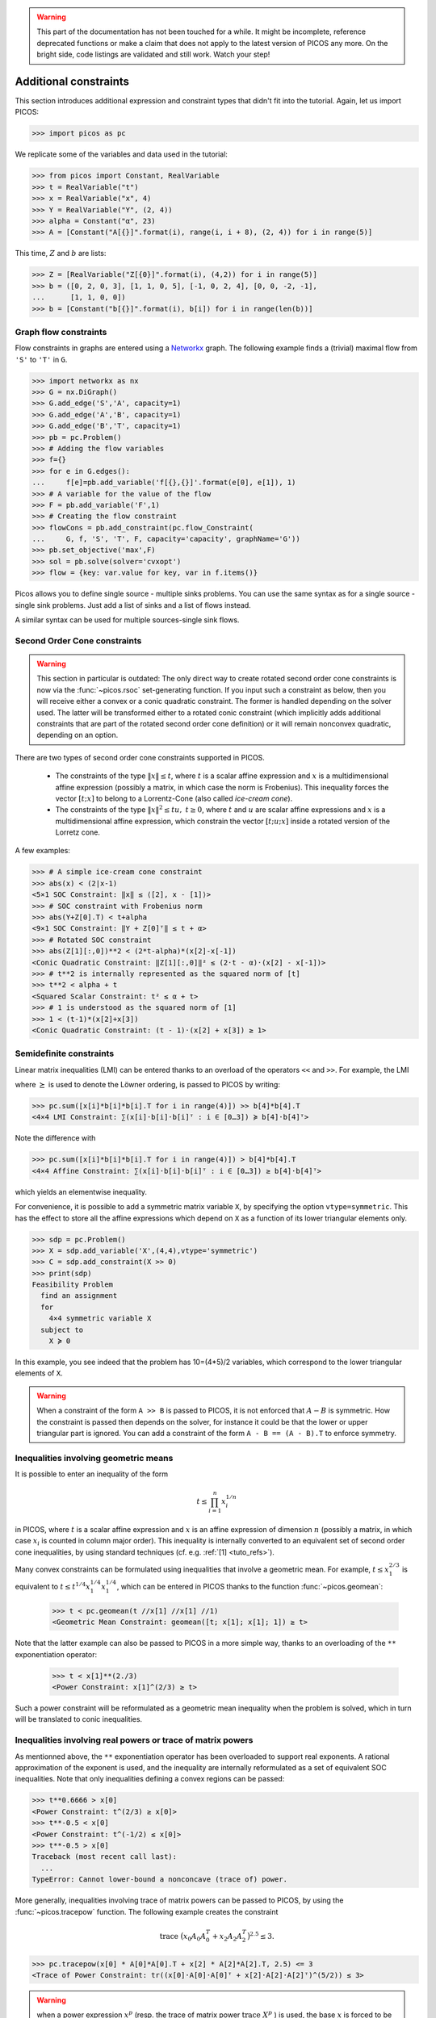 .. warning::

    This part of the documentation has not been touched for a while. It might
    be incomplete, reference deprecated functions or make a claim that does not
    apply to the latest version of PICOS any more. On the bright side, code
    listings are validated and still work. Watch your step!


.. _constraints:

Additional constraints
======================

This section introduces additional expression and constraint types that didn't
fit into the tutorial. Again, let us import PICOS:

>>> import picos as pc

We replicate some of the variables and data used in the tutorial:

>>> from picos import Constant, RealVariable
>>> t = RealVariable("t")
>>> x = RealVariable("x", 4)
>>> Y = RealVariable("Y", (2, 4))
>>> alpha = Constant("α", 23)
>>> A = [Constant("A[{}]".format(i), range(i, i + 8), (2, 4)) for i in range(5)]

This time, :math:`Z` and :math:`b` are lists:

>>> Z = [RealVariable("Z[{0}]".format(i), (4,2)) for i in range(5)]
>>> b = ([0, 2, 0, 3], [1, 1, 0, 5], [-1, 0, 2, 4], [0, 0, -2, -1],
...      [1, 1, 0, 0])
>>> b = [Constant("b[{}]".format(i), b[i]) for i in range(len(b))]


.. _flowcons:

Graph flow constraints
----------------------

Flow constraints in graphs are entered using a Networkx_ graph. The following
example finds a (trivial) maximal flow from ``'S'`` to ``'T'`` in ``G``.

.. _Networkx: https://networkx.github.io/

>>> import networkx as nx
>>> G = nx.DiGraph()
>>> G.add_edge('S','A', capacity=1)
>>> G.add_edge('A','B', capacity=1)
>>> G.add_edge('B','T', capacity=1)
>>> pb = pc.Problem()
>>> # Adding the flow variables
>>> f={}
>>> for e in G.edges():
...     f[e]=pb.add_variable('f[{},{}]'.format(e[0], e[1]), 1)
>>> # A variable for the value of the flow
>>> F = pb.add_variable('F',1)
>>> # Creating the flow constraint
>>> flowCons = pb.add_constraint(pc.flow_Constraint(
...     G, f, 'S', 'T', F, capacity='capacity', graphName='G'))
>>> pb.set_objective('max',F)
>>> sol = pb.solve(solver='cvxopt')
>>> flow = {key: var.value for key, var in f.items()}

Picos allows you to define single source - multiple sinks problems.
You can use the same syntax as for a single source - single sink problems.
Just add a list of sinks and a list of flows instead.

.. TODO: Get rid of these testcode/testoutput so we can test via unittest.

.. testcode::

    import picos as pc
    import networkx as nx

    G=nx.DiGraph()
    G.add_edge('S','A', capacity=2); G.add_edge('S','B', capacity=2)
    G.add_edge('A','T1', capacity=2); G.add_edge('B','T2', capacity=2)

    pbMultipleSinks=pc.Problem()
    # Flow variable
    f={}
    for e in G.edges():
        f[e]=pbMultipleSinks.add_variable('f[{},{}]'.format(e[0], e[1]), 1)

    # Flow value
    F1=pbMultipleSinks.add_variable('F1',1)
    F2=pbMultipleSinks.add_variable('F2',1)

    flowCons = pc.flow_Constraint(
        G, f, source='S', sink=['T1','T2'], capacity='capacity',
        flow_value=[F1, F2], graphName='G')

    pbMultipleSinks.add_constraint(flowCons)
    pbMultipleSinks.set_objective('max',F1+F2)

    # Solve the problem
    pbMultipleSinks.solve(solver='cvxopt')

    print(pbMultipleSinks)
    print()
    print('The optimal flow F1 has value {:.1f}'.format(F1.value))
    print('The optimal flow F2 has value {:.1f}'.format(F2.value))

.. testoutput::
    :options: +NORMALIZE_WHITESPACE

    Linear Program
      maximize F1 + F2
      over
        1×1 real variables F1, F2, f[A,T1], f[B,T2], f[S,A], f[S,B]
      subject to
        Feasible S-(T1,T2)-flow in G has values F1, F2.

    The optimal flow F1 has value 2.0
    The optimal flow F2 has value 2.0

A similar syntax can be used for multiple sources-single sink flows.


Second Order Cone constraints
-----------------------------

.. TODO: Remove the warning and document the difference between a conic
..       quadratic constraint and an explicit SOC/RSOC constraint. Needs #157.

.. warning::

    This section in particular is outdated: The only direct way to create
    rotated second order cone constraints is now via the :func:`~picos.rsoc`
    set-generating function. If you input such a constraint as below, then you
    will receive either a convex or a conic quadratic constraint. The former is
    handled depending on the solver used. The latter will be transformed either
    to a rotated conic constraint (which implicitly adds additional constraints
    that are part of the rotated second order cone definition) or it will remain
    nonconvex quadratic, depending on an option.

There are two types of second order cone constraints supported in PICOS.

    * The constraints of the type :math:`\Vert x \Vert \leq t`, where :math:`t`
      is a scalar affine expression and :math:`x` is
      a multidimensional affine expression (possibly a matrix, in which case the
      norm is Frobenius). This inequality forces
      the vector :math:`[t; x]` to belong to a Lorrentz-Cone (also called
      *ice-cream cone*).
    * The constraints of the type :math:`\Vert x \Vert^2 \leq t u,\ t \geq 0`,
      where :math:`t` and :math:`u` are scalar affine expressions and
      :math:`x` is a multidimensional affine expression, which constrain
      the vector :math:`[t; u; x]` inside a rotated version of the Lorretz cone.

A few examples:

>>> # A simple ice-cream cone constraint
>>> abs(x) < (2|x-1)
<5×1 SOC Constraint: ‖x‖ ≤ ⟨[2], x - [1]⟩>
>>> # SOC constraint with Frobenius norm
>>> abs(Y+Z[0].T) < t+alpha
<9×1 SOC Constraint: ‖Y + Z[0]ᵀ‖ ≤ t + α>
>>> # Rotated SOC constraint
>>> abs(Z[1][:,0])**2 < (2*t-alpha)*(x[2]-x[-1])
<Conic Quadratic Constraint: ‖Z[1][:,0]‖² ≤ (2·t - α)·(x[2] - x[-1])>
>>> # t**2 is internally represented as the squared norm of [t]
>>> t**2 < alpha + t
<Squared Scalar Constraint: t² ≤ α + t>
>>> # 1 is understood as the squared norm of [1]
>>> 1 < (t-1)*(x[2]+x[3])
<Conic Quadratic Constraint: (t - 1)·(x[2] + x[3]) ≥ 1>


Semidefinite constraints
------------------------

Linear matrix inequalities (LMI) can be entered thanks to an overload of the
operators ``<<`` and ``>>``. For example, the LMI

.. math::
    :nowrap:

    \begin{equation*}
        \sum_{i=0}^3 x_i b_i b_i^T \succeq b_4 b_4^T,
    \end{equation*}

where :math:`\succeq` is used to denote the Löwner ordering, is passed to PICOS
by writing:

>>> pc.sum([x[i]*b[i]*b[i].T for i in range(4)]) >> b[4]*b[4].T
<4×4 LMI Constraint: ∑(x[i]·b[i]·b[i]ᵀ : i ∈ [0…3]) ≽ b[4]·b[4]ᵀ>

Note the difference with

>>> pc.sum([x[i]*b[i]*b[i].T for i in range(4)]) > b[4]*b[4].T
<4×4 Affine Constraint: ∑(x[i]·b[i]·b[i]ᵀ : i ∈ [0…3]) ≥ b[4]·b[4]ᵀ>

which yields an elementwise inequality.

For convenience, it is possible to add a symmetric matrix variable ``X``,
by specifying the option ``vtype=symmetric``. This has the effect to
store all the affine expressions which depend on ``X`` as a function
of its lower triangular elements only.

>>> sdp = pc.Problem()
>>> X = sdp.add_variable('X',(4,4),vtype='symmetric')
>>> C = sdp.add_constraint(X >> 0)
>>> print(sdp)
Feasibility Problem
  find an assignment
  for
    4×4 symmetric variable X
  subject to
    X ≽ 0

In this example, you see indeed that the problem has 10=(4*5)/2 variables,
which correspond to the lower triangular elements of ``X``.

.. warning::

     When a constraint of the form ``A >> B`` is passed to PICOS, it is not
     enforced that :math:`A - B` is symmetric. How the constraint is passed then
     depends on the solver, for instance it could be that the lower or upper
     triangular part is ignored. You can add a constraint of the form
     ``A - B == (A - B).T`` to enforce symmetry.


Inequalities involving geometric means
--------------------------------------

It is possible to enter an inequality of the form

.. math::
    t \leq \prod_{i=1}^n x_i^{1/n}

in PICOS, where :math:`t` is a scalar affine expression and :math:`x` is an
affine expression of dimension :math:`n` (possibly a matrix, in which case
:math:`x_i` is counted in column major order). This inequality is internally
converted to an equivalent set of second order cone inequalities, by using
standard techniques (cf. e.g. :ref:`[1] <tuto_refs>`).

Many convex constraints can be formulated using inequalities that involve
a geometric mean. For example, :math:`t \leq x_1^{2/3}` is equivalent
to :math:`t \leq t^{1/4} x_1^{1/4} x_1^{1/4}`, which can be entered in PICOS
thanks to the function :func:`~picos.geomean`:

  >>> t < pc.geomean(t //x[1] //x[1] //1)
  <Geometric Mean Constraint: geomean([t; x[1]; x[1]; 1]) ≥ t>

Note that the latter example can also be passed to PICOS in a more simple way,
thanks to an overloading of the ``**`` exponentiation operator:

  >>> t < x[1]**(2./3)
  <Power Constraint: x[1]^(2/3) ≥ t>

Such a power constraint will be reformulated as a geometric mean inequality when
the problem is solved, which in turn will be translated to conic inequalities.


Inequalities involving real powers or trace of matrix powers
------------------------------------------------------------

As mentionned above, the ``**`` exponentiation operator has been overloaded
to support real exponents. A rational approximation of the exponent is used,
and the inequality are internally reformulated as a set of equivalent SOC
inequalities. Note that only inequalities defining a convex regions can be
passed:

>>> t**0.6666 > x[0]
<Power Constraint: t^(2/3) ≥ x[0]>
>>> t**-0.5 < x[0]
<Power Constraint: t^(-1/2) ≤ x[0]>
>>> t**-0.5 > x[0]
Traceback (most recent call last):
  ...
TypeError: Cannot lower-bound a nonconcave (trace of) power.

More generally, inequalities involving trace of matrix powers can be passed to
PICOS, by using the :func:`~picos.tracepow` function. The following example
creates the constraint

.. math::

    \operatorname{trace}\ \big(x_0 A_0 A_0^T + x_2 A_2 A_2^T\big)^{2.5} \leq 3.

>>> pc.tracepow(x[0] * A[0]*A[0].T + x[2] * A[2]*A[2].T, 2.5) <= 3
<Trace of Power Constraint: tr((x[0]·A[0]·A[0]ᵀ + x[2]·A[2]·A[2]ᵀ)^(5/2)) ≤ 3>

.. Warning::

    when a power expression :math:`x^p` (resp. the trace of matrix power
    :math:`\operatorname{trace}\ X^p` ) is used, the base :math:`x` is forced
    to be nonnegative (resp. the base :math:`X` is forced to be positive
    semidefinite) by picos.

When the exponent is :math:`0<p<1`,
it is also possible to represent constraints of the form
:math:`\operatorname{trace}(M X^p) \geq t`
with SDPs, where :math:`M\succeq 0`, see :ref:`[2] <tuto_refs>`.

>>> pc.tracepow(X, 0.6666, coef = A[0].T*A[0]+"I") >= t
<Trace of Scaled Power Constraint: tr((A[0]ᵀ·A[0] + I)·X^(2/3)) ≥ t>

As for geometric means, inequalities involving real powers yield their internal
representation via the ``constraints`` and ``variables`` attributes.


.. _pnorms:

Inequalities involving generalized p-norm
-----------------------------------------

Inequalities of the form :math:`\Vert x \Vert_p \leq t` can be entered by using the
function :func:`~picos.norm`. This function is also defined for :math:`p < 1`
by the usual formula :math:`\Vert x \Vert_p :=  \Big(\sum_i |x_i|^p \Big)^{1/p}`.
The norm function is convex over :math:`\mathbb{R}^n` for all :math:`p\geq 1`, and
concave over the set of vectors with nonnegative coordinates for :math:`p \leq 1`.

>>> pc.norm(x,3) < t
<Vector p-Norm Constraint: ‖x‖_3 ≤ t>
>>> pc.norm(x,'inf') < 2
<Maximum Norm Constraint: ‖x‖_max ≤ 2>
>>> pc.norm(x,0.5) > x[0]-x[1]
<Generalized p-Norm Constraint: ‖x‖_(1/2) ≥ x[0] - x[1] ∧ x ≥ 0>

.. Warning::

    Note that when a constraint of the form ``norm(x,p) >= t`` is entered (with
    :math:`p \leq 1` ), PICOS forces the vector ``x`` to be nonnegative
    (componentwise).

Inequalities involving the generalized :math:`L_{p,q}` norm of
a matrix can also be handled with picos, cf. the documentation of
:func:`~picos.norm` .

As for geometric means, inequalities involving p-norms yield their internal
representation via the ``constraints`` and ``variables`` attributes.


Inequalities involving the nth root of a determinant
----------------------------------------------------

The function :func:`~picos.detrootn`
can be used to enter the :math:`n`-th root of the determinant of a
:math:`(n \times n)`-symmetric positive semidefinite matrix:

>>> M = sdp.add_variable('M',(5,5),'symmetric')
>>> t < pc.detrootn(M)
<n-th Root of a Determinant Constraint: det(M)^(1/5) ≥ t>

.. warning::

    Note that when a constraint of the form ``t < pc.detrootn(M)`` is entered
    (with :math:`p \leq 1`), PICOS forces the matrix ``M`` to be positive
    semidefinite.

As for geometric means, inequalities involving the nth root of a determinant
yield their internal representation via the ``constraints`` and ``variables``
attributes.


Set membership
--------------

Since Picos 1.0.2, there is a :class:`Set <picos.expressions.Set>` class that
can be used to pass constraints as membership of an affine expression to a set.

Following sets are currently supported:

    * :math:`L_p-` balls representing the set
      :math:`\{x: \Vert x \Vert_p \leq r\}` can be constructed with the function
      :func:`~picos.ball`
    * The standard simplex (scaled by a factor :math:`\gamma`)
      :math:`\{x \geq 0: \sum_i x_i \leq r \}` can be constructed with the
      function :func:`~picos.simplex`
    * Truncated simplexes :math:`\{0 \leq x \leq 1: \sum_i x_i \leq r \}`
      and symmetrized Truncated simplexes
      :math:`\{x: \Vert x \Vert_\infty \leq 1, \Vert x \Vert_1\leq r \}`
      can be constructed with the function :func:`~picos.truncated_simplex`

Membership of an affine expression to a set can be expressed with the overloaded
operator ``<<``. This returns a temporary object that can be passed to a picos
problem with the function :meth:`~.problem.Problem.add_constraint`.

>>> x << pc.simplex(1)
<Unit Simplex Constraint: x ∈ {x ≥ 0 : ∑(x) ≤ 1}>
>>> x << pc.truncated_simplex(2)
<Box-Truncated Simplex Constraint: x ∈ {0 ≤ x ≤ 1 : ∑(x) ≤ 2}>
>>> x << pc.truncated_simplex(2,sym=True)
<Box-Truncated 1-norm Ball Constraint: x ∈ {-1 ≤ x ≤ 1 : ∑(|x|) ≤ 2}>
>>> x << pc.ball(3)
<5×1 SOC Constraint: ‖x‖ ≤ 3>
>>> pc.ball(2,'inf') >> x
<Maximum Norm Constraint: ‖x‖_max ≤ 2>
>>> x << pc.ball(4,1.5)
<Vector p-Norm Constraint: ‖x‖_(3/2) ≤ 4>


.. _tuto_refs:

References
----------

1. "`Applications of second-order cone programming`",
   M.S. Lobo, L. Vandenberghe, S. Boyd and H. Lebret,
   *Linear Algebra and its Applications*,
   284, p. *193-228*, 1998.

2. "`On the semidefinite representations of real functions applied to symmetric
   matrices <http://opus4.kobv.de/opus4-zib/frontdoor/index/index/docId/1751>`_"
   , G. Sagnol,
   *Linear Algebra and its Applications*,
   439(10), p. *2829-2843*, 2013.
